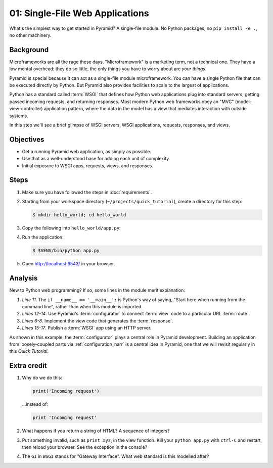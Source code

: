 .. _qtut_hello_world:

================================
01: Single-File Web Applications
================================

What's the simplest way to get started in Pyramid? A single-file module. No
Python packages, no ``pip install -e .``, no other machinery.


Background
==========

Microframeworks are all the rage these days. "Microframework" is a marketing
term, not a technical one. They have a low mental overhead: they do so little,
the only things you have to worry about are *your things*.

Pyramid is special because it can act as a single-file module microframework.
You can have a single Python file that can be executed directly by Python. But
Pyramid also provides facilities to scale to the largest of applications.

Python has a standard called :term:`WSGI` that defines how Python web
applications plug into standard servers, getting passed incoming requests, and
returning responses. Most modern Python web frameworks obey an "MVC"
(model-view-controller) application pattern, where the data in the model has a
view that mediates interaction with outside systems.

In this step we'll see a brief glimpse of WSGI servers, WSGI applications,
requests, responses, and views.


Objectives
==========

- Get a running Pyramid web application, as simply as possible.

- Use that as a well-understood base for adding each unit of complexity.

- Initial exposure to WSGI apps, requests, views, and responses.


Steps
=====

#. Make sure you have followed the steps in :doc:`requirements`.

#. Starting from your workspace directory
   (``~/projects/quick_tutorial``), create a directory for this step:

   .. code-block:: bash

    $ mkdir hello_world; cd hello_world

#. Copy the following into ``hello_world/app.py``:

   .. literalinclude:: hello_world/app.py
    :linenos:

#. Run the application:

   .. code-block:: bash

    $ $VENV/bin/python app.py

#. Open http://localhost:6543/ in your browser.


Analysis
========

New to Python web programming? If so, some lines in the module merit
explanation:

#. *Line 11*. The ``if __name__ == '__main__':`` is Python's way of saying,
   "Start here when running from the command line", rather than when this
   module is imported.

#. *Lines 12-14*. Use Pyramid's :term:`configurator` to connect :term:`view`
   code to a particular URL :term:`route`.

#. *Lines 6-8*. Implement the view code that generates the :term:`response`.

#. *Lines 15-17*. Publish a :term:`WSGI` app using an HTTP server.

As shown in this example, the :term:`configurator` plays a central role in
Pyramid development. Building an application from loosely-coupled parts via
:ref:`configuration_narr` is a central idea in Pyramid, one that we will
revisit regularly in this *Quick Tutorial*.


Extra credit
============

#. Why do we do this:

   .. code-block:: python

      print('Incoming request')

   ...instead of:

   .. code-block:: python

      print 'Incoming request'

#. What happens if you return a string of HTML? A sequence of integers?

#. Put something invalid, such as ``print xyz``, in the view function. Kill
   your ``python app.py`` with ``ctrl-C`` and restart, then reload your
   browser. See the exception in the console?

#. The ``GI`` in ``WSGI`` stands for "Gateway Interface". What web standard is
   this modelled after?
